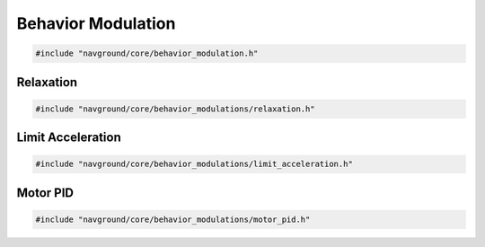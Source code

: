 ===================
Behavior Modulation
===================

.. code-block:: cpp
   
   #include "navground/core/behavior_modulation.h"

.. doxygenclass:: navground::core::BehaviorModulation
    :members:

Relaxation
==========

.. code-block:: cpp
   
   #include "navground/core/behavior_modulations/relaxation.h"

.. doxygenclass:: navground::core::RelaxationModulation
    :members:


Limit Acceleration
==================

.. code-block:: cpp
   
   #include "navground/core/behavior_modulations/limit_acceleration.h"

.. doxygenclass:: navground::core::LimitAccelerationModulation
    :members:

Motor PID
=========

.. code-block:: cpp
   
   #include "navground/core/behavior_modulations/motor_pid.h"

.. doxygenclass:: navground::core::MotorPID
    :members: